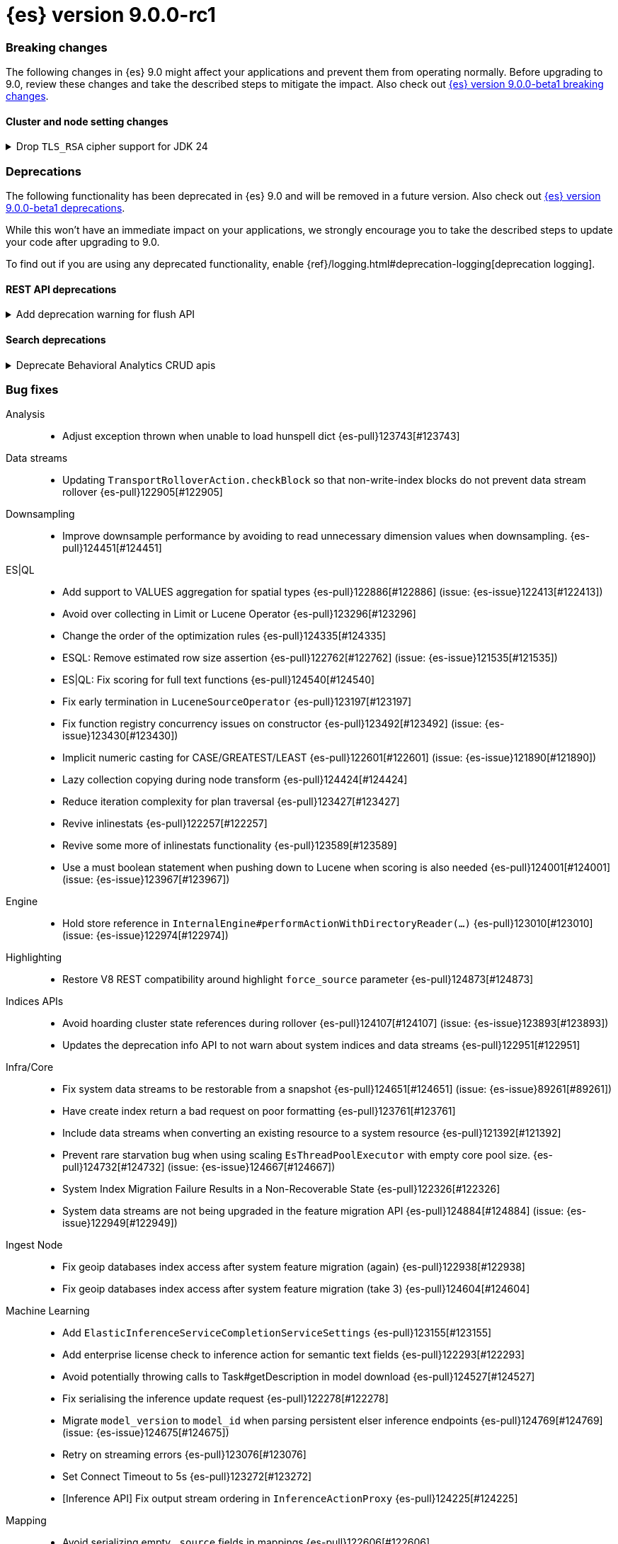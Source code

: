 = {es} version 9.0.0-rc1

[[breaking-9.0.0-rc1]]
[float]
=== Breaking changes

The following changes in {es} 9.0 might affect your applications
and prevent them from operating normally.
Before upgrading to 9.0, review these changes and take the described steps
to mitigate the impact.
Also check out <<breaking-changes-9.0-beta1,{es} version 9.0.0-beta1 breaking changes>>.

[discrete]
[[breaking_90_cluster_and_node_setting_changes-rc1]]
==== Cluster and node setting changes

[[drop_tls_rsa_cipher_support_for_jdk_24]]
.Drop `TLS_RSA` cipher support for JDK 24
[%collapsible]
====
*Details* +
This change removes `TLS_RSA` ciphers from the list of default supported ciphers, for Elasticsearch deployments running on JDK 24.

*Impact* +
The dropped ciphers are `TLS_RSA_WITH_AES_256_GCM_SHA384`, `TLS_RSA_WITH_AES_128_GCM_SHA256`, `TLS_RSA_WITH_AES_256_CBC_SHA256`, `TLS_RSA_WITH_AES_128_CBC_SHA256`, `TLS_RSA_WITH_AES_256_CBC_SHA`, and `TLS_RSA_WITH_AES_128_CBC_SHA`. TLS connections to Elasticsearch using these ciphers will no longer work. Please configure your clients to use one of supported cipher suites.
====

// TLS::
// * Drop `TLS_RSA` cipher support for JDK 24 {es-pull}123600[#123600]

[discrete]
[[deprecated-9.0-rc1]]
=== Deprecations

The following functionality has been deprecated in {es} 9.0
and will be removed in a future version.
Also check out <<deprecated-9.0-beta1,{es} version 9.0.0-beta1 deprecations>>.

While this won't have an immediate impact on your applications,
we strongly encourage you to take the described steps to update your code
after upgrading to 9.0.

To find out if you are using any deprecated functionality,
enable {ref}/logging.html#deprecation-logging[deprecation logging].

[discrete]
[[deprecations_90_rest_api-rc1]]
==== REST API deprecations

[[add_deprecation_warning_for_flush_api]]
.Add deprecation warning for flush API
[%collapsible]
====
*Details* +
The anomaly detection job flush API is deprecated since it is only required for the post data API, which was deprecated since 7.11.0.

*Impact* +
This should have a minimal impact on users as the flush API is only required for the post data API, which was deprecated since 7.11.0.
====

// Machine Learning::
// * Add deprecation warning for flush API {es-pull}121667[#121667] (issue: {es-issue}121506[#121506])

[discrete]
[[deprecations_90_search-rc1]]
==== Search deprecations

[[deprecate_behavioral_analytics_crud_apis]]
.Deprecate Behavioral Analytics CRUD apis
[%collapsible]
====
*Details* +
Behavioral Analytics has been deprecated as of 9.0.0 and will be removed in a future release. The APIs will still work for now, but will emit warning headers that the API has been deprecated.

*Impact* +
Behavioral Analytics has been deprecated as of 9.0.0 and will be removed in a future release.
====

// Search::
// * Deprecate Behavioral Analytics CRUD apis {es-pull}122960[#122960]

[[bug-9.0.0-rc1]]
[float]
=== Bug fixes

Analysis::
* Adjust exception thrown when unable to load hunspell dict {es-pull}123743[#123743]

Data streams::
* Updating `TransportRolloverAction.checkBlock` so that non-write-index blocks do not prevent data stream rollover {es-pull}122905[#122905]

Downsampling::
* Improve downsample performance by avoiding to read unnecessary dimension values when downsampling. {es-pull}124451[#124451]

ES|QL::
* Add support to VALUES aggregation for spatial types {es-pull}122886[#122886] (issue: {es-issue}122413[#122413])
* Avoid over collecting in Limit or Lucene Operator {es-pull}123296[#123296]
* Change the order of the optimization rules {es-pull}124335[#124335]
* ESQL: Remove estimated row size assertion {es-pull}122762[#122762] (issue: {es-issue}121535[#121535])
* ES|QL: Fix scoring for full text functions {es-pull}124540[#124540]
* Fix early termination in `LuceneSourceOperator` {es-pull}123197[#123197]
* Fix function registry concurrency issues on constructor {es-pull}123492[#123492] (issue: {es-issue}123430[#123430])
* Implicit numeric casting for CASE/GREATEST/LEAST {es-pull}122601[#122601] (issue: {es-issue}121890[#121890])
* Lazy collection copying during node transform {es-pull}124424[#124424]
* Reduce iteration complexity for plan traversal {es-pull}123427[#123427]
* Revive inlinestats {es-pull}122257[#122257]
* Revive some more of inlinestats functionality {es-pull}123589[#123589]
* Use a must boolean statement when pushing down to Lucene when scoring is also needed {es-pull}124001[#124001] (issue: {es-issue}123967[#123967])

Engine::
* Hold store reference in `InternalEngine#performActionWithDirectoryReader(...)` {es-pull}123010[#123010] (issue: {es-issue}122974[#122974])

Highlighting::
* Restore V8 REST compatibility around highlight `force_source` parameter {es-pull}124873[#124873]

Indices APIs::
* Avoid hoarding cluster state references during rollover {es-pull}124107[#124107] (issue: {es-issue}123893[#123893])
* Updates the deprecation info API to not warn about system indices and data streams {es-pull}122951[#122951]

Infra/Core::
* Fix system data streams to be restorable from a snapshot {es-pull}124651[#124651] (issue: {es-issue}89261[#89261])
* Have create index return a bad request on poor formatting {es-pull}123761[#123761]
* Include data streams when converting an existing resource to a system resource {es-pull}121392[#121392]
* Prevent rare starvation bug when using scaling `EsThreadPoolExecutor` with empty core pool size. {es-pull}124732[#124732] (issue: {es-issue}124667[#124667])
* System Index Migration Failure Results in a Non-Recoverable State {es-pull}122326[#122326]
* System data streams are not being upgraded in the feature migration API {es-pull}124884[#124884] (issue: {es-issue}122949[#122949])

Ingest Node::
* Fix geoip databases index access after system feature migration (again) {es-pull}122938[#122938]
* Fix geoip databases index access after system feature migration (take 3) {es-pull}124604[#124604]

Machine Learning::
* Add `ElasticInferenceServiceCompletionServiceSettings` {es-pull}123155[#123155]
* Add enterprise license check to inference action for semantic text fields {es-pull}122293[#122293]
* Avoid potentially throwing calls to Task#getDescription in model download {es-pull}124527[#124527]
* Fix serialising the inference update request {es-pull}122278[#122278]
* Migrate `model_version` to `model_id` when parsing persistent elser inference endpoints {es-pull}124769[#124769] (issue: {es-issue}124675[#124675])
* Retry on streaming errors {es-pull}123076[#123076]
* Set Connect Timeout to 5s {es-pull}123272[#123272]
* [Inference API] Fix output stream ordering in `InferenceActionProxy` {es-pull}124225[#124225]

Mapping::
* Avoid serializing empty `_source` fields in mappings {es-pull}122606[#122606]
* Merge template mappings properly during validation {es-pull}124784[#124784] (issue: {es-issue}123372[#123372])

Ranking::
* Fix LTR query feature with phrases (and two-phase) queries {es-pull}125103[#125103]

Search::
* Do not let `ShardBulkInferenceActionFilter` unwrap / rewrap ESExceptions {es-pull}123890[#123890]
* Don't generate stacktrace in `TaskCancelledException` {es-pull}125002[#125002]
* Fix concurrency issue in `ScriptSortBuilder` {es-pull}123757[#123757]
* Handle search timeout in `SuggestPhase` {es-pull}122357[#122357] (issue: {es-issue}122186[#122186])
* Let MLTQuery throw IAE when no analyzer is set {es-pull}124662[#124662] (issue: {es-issue}124562[#124562])

Snapshot/Restore::
* Fork post-snapshot-delete cleanup off master thread {es-pull}122731[#122731]
* This PR fixes a bug whereby partial snapshots of system datastreams could be used to restore system features. {es-pull}124931[#124931]

Suggesters::
* Return an empty suggestion when suggest phase times out {es-pull}122575[#122575] (issue: {es-issue}122548[#122548])

Transform::
* If the Transform is configured to write to an alias as its destination index, when the delete_dest_index parameter is set to true, then the Delete API will now delete the write index backing the alias {es-pull}122074[#122074] (issue: {es-issue}121913[#121913])

Vector Search::
* Knn vector rescoring to sort score docs {es-pull}122653[#122653] (issue: {es-issue}119711[#119711])

[[enhancement-9.0.0-rc1]]
[float]
=== Enhancements

Authorization::
* Do not fetch reserved roles from native store when Get Role API is called {es-pull}121971[#121971]

Data streams::
* Retry ILM async action after reindexing data stream {es-pull}124149[#124149]
* Set cause on create index request in create from action {es-pull}124363[#124363]

Downsampling::
* Improve downsample performance by buffering docids and do bulk processing {es-pull}124477[#124477]
* Improve rolling up metrics {es-pull}124739[#124739]

ES|QL::
* Allow skip shards with `_tier` and `_index` in ES|QL {es-pull}123728[#123728]
* ES|QL - Add scoring for full text functions disjunctions {es-pull}121793[#121793]
* Fix Driver status iterations and `cpuTime` {es-pull}123290[#123290] (issue: {es-issue}122967[#122967])
* Push down `StartsWith` and `EndsWith` functions to Lucene {es-pull}123381[#123381] (issue: {es-issue}123067[#123067])
* Reuse child `outputSet` inside the plan where possible {es-pull}124611[#124611]

Infra/CLI::
* Ignore _JAVA_OPTIONS {es-pull}124843[#124843]

Infra/Core::
* Improve size limiting string message {es-pull}122427[#122427]

Infra/REST API::
* Indicate when errors represent timeouts {es-pull}124936[#124936]

Ingest Node::
* Allow setting the `type` in the reroute processor {es-pull}122409[#122409] (issue: {es-issue}121553[#121553])

[[feature-9.0.0-rc1]]
[float]
=== New features

ES|QL::
* Initial support for unmapped fields {es-pull}119886[#119886]

Search::
* Added optional parameters to QSTR ES|QL function {es-pull}121787[#121787] (issue: {es-issue}120933[#120933])

[[upgrade-9.0.0-rc1]]
[float]
=== Upgrades

Infra/Core::
* Permanently switch from Java SecurityManager to Entitlements. The Java SecurityManager has been deprecated since Java 17, and it is now completely disabled in Java 24. In order to retain an similar level of protection, Elasticsearch implemented its own protection mechanism, Entitlements. Starting with this version, Entitlements will permanently replace the Java SecurityManager. {es-pull}124865[#124865]

Packaging::
* Update bundled JDK to Java 24 {es-pull}125159[#125159]

Security::
* Bump nimbus-jose-jwt to 10.0.2 {es-pull}124544[#124544]

Snapshot/Restore::
* Upgrade AWS SDK to v1.12.746 {es-pull}122431[#122431]


